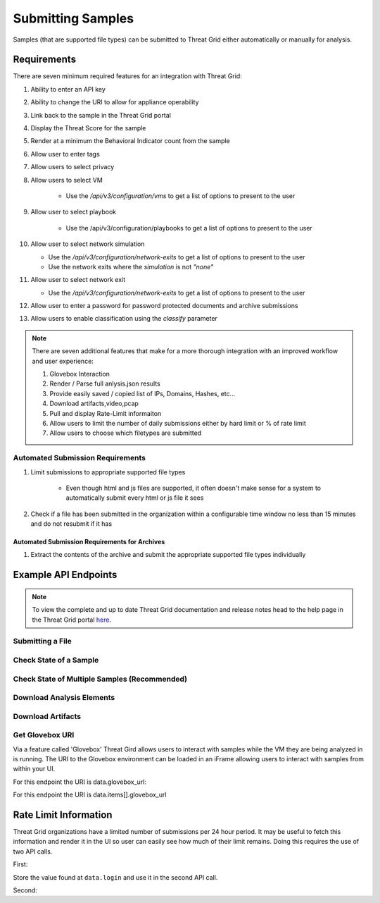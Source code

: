 Submitting Samples
==================
Samples (that are supported file types) can be submitted to Threat Grid either automatically or manually for analysis.

Requirements
------------
There are seven minimum required features for an integration with Threat Grid:

1. Ability to enter an API key
2. Ability to change the URI to allow for appliance operability
3. Link back to the sample in the Threat Grid portal
4. Display the Threat Score for the sample
5. Render at a minimum the Behavioral Indicator count from the sample
6. Allow user to enter tags
7. Allow users to select privacy
8. Allow users to select VM

    - Use the `/api/v3/configuration/vms` to get a list of options to present to the user
9. Allow user to select playbook

    - Use the /api/v3/configuration/playbooks to get a list of options to present to the user
10. Allow user to select network simulation

    - Use the `/api/v3/configuration/network-exits` to get a list of options to present to the user
    - Use the network exits where the `simulation` is not `"none"`
11. Allow user to select network exit

    -  Use the `/api/v3/configuration/network-exits` to get a list of options to present to the user
12. Allow user to enter a password for password protected documents and archive submissions
13. Allow users to enable classification using the `classify` parameter

.. NOTE::

    There are seven additional features that make for a more thorough integration with an improved workflow and user experience:

    1. Glovebox Interaction
    2. Render / Parse full anlysis.json results
    3. Provide easily saved / copied list of IPs, Domains, Hashes, etc...
    4. Download artifacts,video,pcap
    5. Pull and display Rate-Limit informaiton
    6. Allow users to limit the number of daily submissions either by hard limit or % of rate limit
    7. Allow users to choose which filetypes are submitted

Automated Submission Requirements
^^^^^^^^^^^^^^^^^^^^^^^^^^^^^^^^^

1. Limit submissions to appropriate supported file types

    - Even though html and js files are supported, it often doesn't make sense for a system to automatically submit every html or js file it sees
2. Check if a file has been submitted in the organization within a configurable time window no less than 15 minutes and do not resubmit if it has

Automated Submission Requirements for Archives
""""""""""""""""""""""""""""""""""""""""""""""
1. Extract the contents of the archive and submit the appropriate supported file types individually

Example API Endpoints
---------------------

.. NOTE::

    To view the complete and up to date Threat Grid documentation and release notes head to the help page in the Threat Grid portal `here <https://panacea.threatgrid.com/mask/doc>`_.

Submitting a File
^^^^^^^^^^^^^^^^^

.. http:example::

    POST https://panacea.threatgrid.com/api/v2/samples&api_key=12345abcde HTTP/1.1

Check State of a Sample
^^^^^^^^^^^^^^^^^^^^^^^

.. http:example::

    GET https://panacea.threatgrid.com/api/v2/samples/$ID/state&api_key=12345abcde HTTP/1.1

Check State of Multiple Samples (Recommended)
^^^^^^^^^^^^^^^^^^^^^^^^^^^^^^^^^^^^^^^^^^^^^

.. http:example::

    GET https://panacea.threatgrid.com/api/v2/samples/state&api_key=12345abcde HTTP/1.1

Download Analysis Elements
^^^^^^^^^^^^^^^^^^^^^^^^^^

.. http:example::

    GET https://panacea.threatgrid.com/api/v2/samples/$ID/viedo.webm&api_key=12345abcde HTTP/1.1

.. http:example::

    GET https://panacea.threatgrid.com/api/v2/samples/$ID/analysis.json&api_key=12345abcde HTTP/1.1

.. http:example::

    GET https://panacea.threatgrid.com/api/v2/samples/$ID/processes.json&api_key=12345abcde HTTP/1.1

.. http:example::

    GET https://panacea.threatgrid.com/api/v2/samples/$ID/network.pcap&api_key=12345abcde HTTP/1.1

Download Artifacts
^^^^^^^^^^^^^^^^^^

.. http:example::

    GET https://panacea.threatgrid.com/api/v2/artifacts/$SHA256/download&api_key=12345abcde HTTP/1.1

Get Glovebox URI
^^^^^^^^^^^^^^^^

Via a feature called 'Glovebox' Threat Gird allows users to interact with samples while the VM they are being analyzed
in is running. The URI to the Glovebox environment can be loaded in an iFrame allowing users to interact with samples
from within your UI.

For this endpoint the URI is data.glovebox_url:

.. http:example::

    GET https://panacea.threatgrid.com/api/v2/samples/$ID&api_key=12345abcde HTTP/1.1

For this endpoint the URI is data.items[].glovebox_url

.. http:example::

    GET https://panacea.threatgrid.com/api/v2/samples?id=$ID&api_key=12345abcde HTTP/1.1


Rate Limit Information
----------------------

Threat Grid organizations have a limited number of submissions per 24 hour period. It may be useful to fetch this
information and render it in the UI so user can easily see how much of their limit remains. Doing this requires the
use of two API calls.

First:

.. http:example::

    GET https://panacea.threatgrid.com/api/v3/session/whoami&api_key=12345abcde HTTP/1.1

Store the value found at ``data.login`` and use it in the second API call.

Second:

.. http:example::

    GET https://panacea.threatgrid.com/api/v3/users/$login/rate-limit&api_key=12345abcde HTTP/1.1
